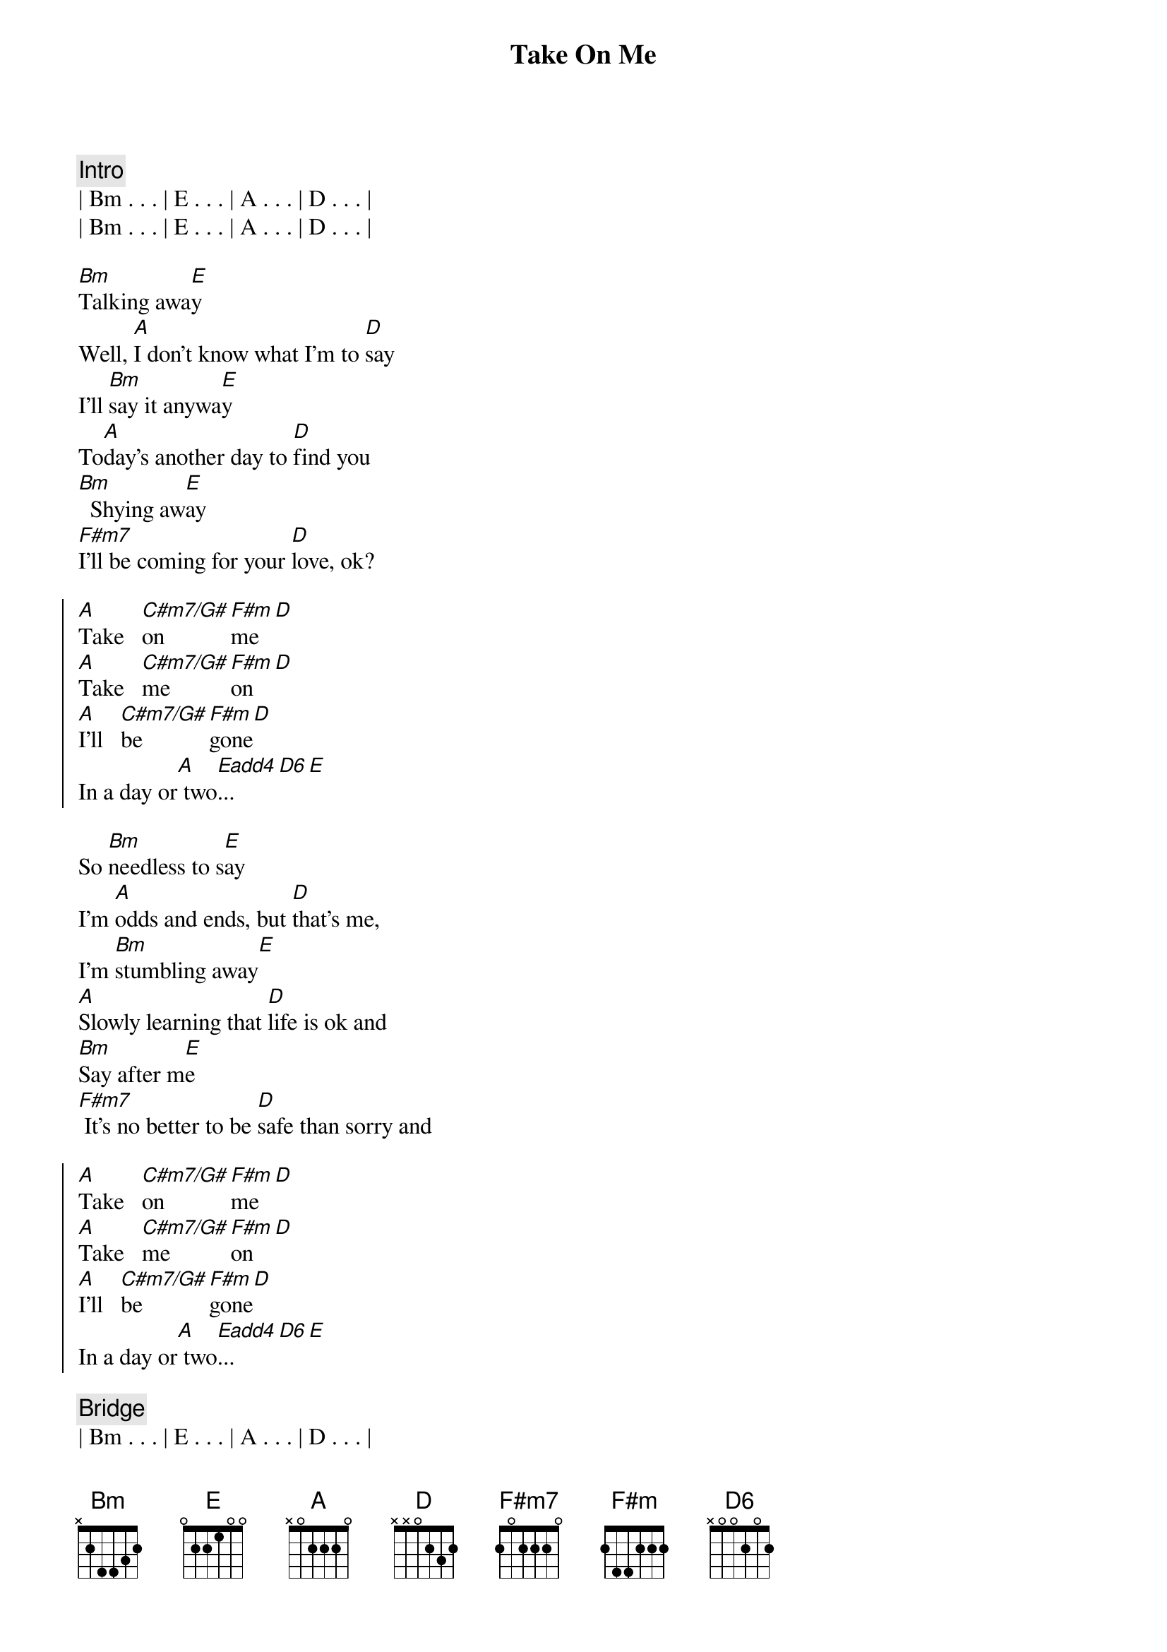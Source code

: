 {title: Take On Me}
{artist: Aha}
{key: A}
{duration: 3:00}
{tempo: 100}

{comment: Intro}
| Bm . . . | E . . . | A . . . | D . . . |
| Bm . . . | E . . . | A . . . | D . . . |

{start_of_verse}
[Bm]Talking awa[E]y
Well, [A]I don't know what I'm to [D]say
I'll [Bm]say it anywa[E]y
To[A]day's another day to [D]find you
[Bm]  Shying aw[E]ay
[F#m7]I'll be coming for your [D]love, ok?
{end_of_verse}

{start_of_chorus}
[A]Take   [C#m7/G#]on   [F#m]me[D]
[A]Take   [C#m7/G#]me   [F#m]on[D]
[A]I'll   [C#m7/G#]be   [F#m]gone[D]
In a day or[A] two[Eadd4]...[D6][E]
{end_of_chorus}

{start_of_verse}
So [Bm]needless to s[E]ay
I'm [A]odds and ends, but [D]that's me,
I'm [Bm]stumbling away[E]
[A]Slowly learning that [D]life is ok and
[Bm]Say after m[E]e
[F#m7] It's no better to be [D]safe than sorry and
{end_of_verse}

{start_of_chorus}
[A]Take   [C#m7/G#]on   [F#m]me[D]
[A]Take   [C#m7/G#]me   [F#m]on[D]
[A]I'll   [C#m7/G#]be   [F#m]gone[D]
In a day or[A] two[Eadd4]...[D6][E]
{end_of_chorus}

{comment: Bridge}
| Bm . . . | E . . . | A . . . | D . . . |

{start_of_verse}
And all [Bm]things that you say[E]
[A]Is it life or just [D]to play
My [Bm]worries away[E]?
You're [A]all the things I've [D]got to remember
You're[Bm] shying aw[E]ay
[F#m7]I'll be coming for yo[D]u anyway
{end_of_verse}

{start_of_chorus}
[A]Take   [C#m7/G#]on   [F#m]me[D]
[A]Take   [C#m7/G#]me   [F#m]on[D]
[A]I'll   [C#m7/G#]be   [F#m]gone[D]
In a day or[A] two[Eadd4]...[D6][E]
{end_of_chorus}

{comment: Outro}
| Bm . . . | E . . . | A . . . | D . . . |
